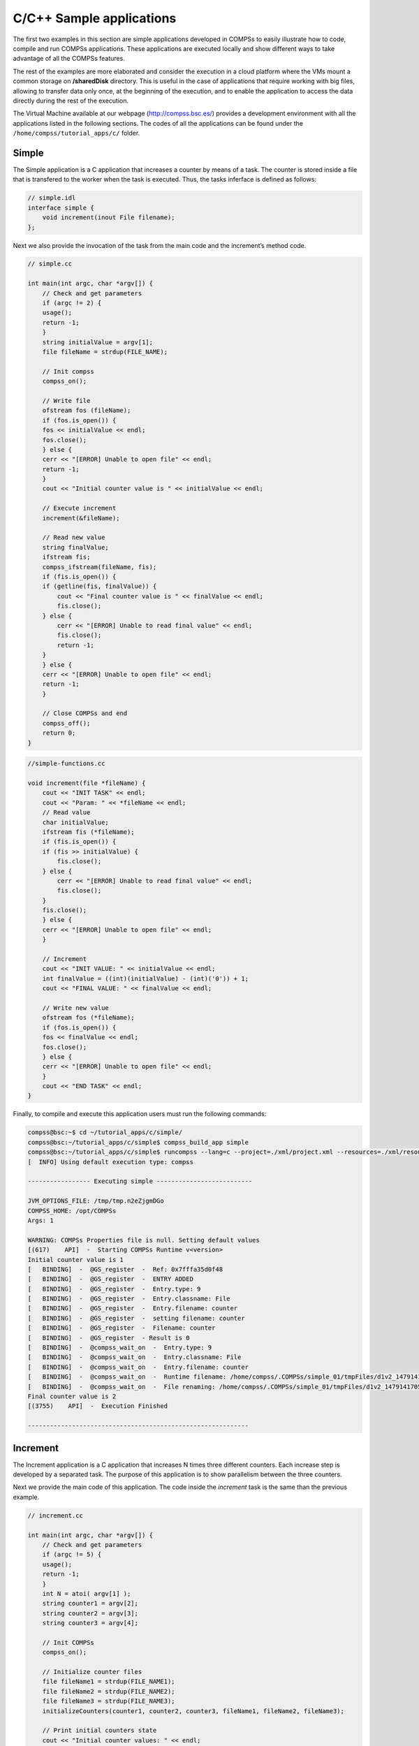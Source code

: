C/C++ Sample applications
=========================

The first two examples in this section are simple applications developed
in COMPSs to easily illustrate how to code, compile and run COMPSs
applications. These applications are executed locally and show different
ways to take advantage of all the COMPSs features.

The rest of the examples are more elaborated and consider the execution
in a cloud platform where the VMs mount a common storage on
**/sharedDisk** directory. This is useful in the case of applications
that require working with big files, allowing to transfer data only
once, at the beginning of the execution, and to enable the application
to access the data directly during the rest of the execution.

The Virtual Machine available at our webpage (http://compss.bsc.es/)
provides a development environment with all the applications listed in
the following sections. The codes of all the applications can be found
under the ``/home/compss/tutorial_apps/c/`` folder.

Simple
------

The Simple application is a C application that increases a counter by
means of a task. The counter is stored inside a file that is transfered
to the worker when the task is executed. Thus, the tasks inferface is
defined as follows:

.. code-block:: C

      // simple.idl
      interface simple {
    	  void increment(inout File filename);
      };

Next we also provide the invocation of the task from the main code and
the increment’s method code.

.. code-block:: C

      // simple.cc

      int main(int argc, char *argv[]) {
          // Check and get parameters
          if (argc != 2) {
    	  usage();
    	  return -1;
          }
          string initialValue = argv[1];
          file fileName = strdup(FILE_NAME);

          // Init compss
          compss_on();

          // Write file
          ofstream fos (fileName);
          if (fos.is_open()) {
    	  fos << initialValue << endl;
    	  fos.close();
          } else {
    	  cerr << "[ERROR] Unable to open file" << endl;
    	  return -1;
          }
          cout << "Initial counter value is " << initialValue << endl;

          // Execute increment
          increment(&fileName);

          // Read new value
          string finalValue;
          ifstream fis;
          compss_ifstream(fileName, fis);
          if (fis.is_open()) {
    	  if (getline(fis, finalValue)) {
    	      cout << "Final counter value is " << finalValue << endl;
    	      fis.close();
    	  } else {
    	      cerr << "[ERROR] Unable to read final value" << endl;
    	      fis.close();
    	      return -1;
    	  }
          } else {
    	  cerr << "[ERROR] Unable to open file" << endl;
    	  return -1;
          }

          // Close COMPSs and end
          compss_off();
          return 0;
      }

.. code-block:: C

      //simple-functions.cc

      void increment(file *fileName) {
          cout << "INIT TASK" << endl;
          cout << "Param: " << *fileName << endl;
          // Read value
          char initialValue;
          ifstream fis (*fileName);
          if (fis.is_open()) {
    	  if (fis >> initialValue) {
    	      fis.close();
    	  } else {
    	      cerr << "[ERROR] Unable to read final value" << endl;
    	      fis.close();
    	  }
    	  fis.close();
          } else {
    	  cerr << "[ERROR] Unable to open file" << endl;
          }

          // Increment
          cout << "INIT VALUE: " << initialValue << endl;
          int finalValue = ((int)(initialValue) - (int)('0')) + 1;
          cout << "FINAL VALUE: " << finalValue << endl;

          // Write new value
          ofstream fos (*fileName);
          if (fos.is_open()) {
    	  fos << finalValue << endl;
    	  fos.close();
          } else {
    	  cerr << "[ERROR] Unable to open file" << endl;
          }
          cout << "END TASK" << endl;
      }

Finally, to compile and execute this application users must run the
following commands:

.. code-block:: console

    compss@bsc:~$ cd ~/tutorial_apps/c/simple/
    compss@bsc:~/tutorial_apps/c/simple$ compss_build_app simple
    compss@bsc:~/tutorial_apps/c/simple$ runcompss --lang=c --project=./xml/project.xml --resources=./xml/resources.xml ~/tutorial_apps/c/simple/master/simple 1
    [  INFO] Using default execution type: compss

    ----------------- Executing simple --------------------------

    JVM_OPTIONS_FILE: /tmp/tmp.n2eZjgmDGo
    COMPSS_HOME: /opt/COMPSs
    Args: 1

    WARNING: COMPSs Properties file is null. Setting default values
    [(617)    API]  -  Starting COMPSs Runtime v<version>
    Initial counter value is 1
    [   BINDING]  -  @GS_register  -  Ref: 0x7fffa35d0f48
    [   BINDING]  -  @GS_register  -  ENTRY ADDED
    [   BINDING]  -  @GS_register  -  Entry.type: 9
    [   BINDING]  -  @GS_register  -  Entry.classname: File
    [   BINDING]  -  @GS_register  -  Entry.filename: counter
    [   BINDING]  -  @GS_register  -  setting filename: counter
    [   BINDING]  -  @GS_register  -  Filename: counter
    [   BINDING]  -  @GS_register  - Result is 0
    [   BINDING]  -  @compss_wait_on  -  Entry.type: 9
    [   BINDING]  -  @compss_wait_on  -  Entry.classname: File
    [   BINDING]  -  @compss_wait_on  -  Entry.filename: counter
    [   BINDING]  -  @compss_wait_on  -  Runtime filename: /home/compss/.COMPSs/simple_01/tmpFiles/d1v2_1479141705574.IT
    [   BINDING]  -  @compss_wait_on  -  File renaming: /home/compss/.COMPSs/simple_01/tmpFiles/d1v2_1479141705574.IT to counter
    Final counter value is 2
    [(3755)    API]  -  Execution Finished

    ------------------------------------------------------------

Increment
---------

The Increment application is a C application that increases N times
three different counters. Each increase step is developed by a separated
task. The purpose of this application is to show parallelism between the
three counters.

Next we provide the main code of this application. The code inside the
*increment* task is the same than the previous example.

.. code-block:: C

      // increment.cc

      int main(int argc, char *argv[]) {
          // Check and get parameters
          if (argc != 5) {
    	  usage();
    	  return -1;
          }
          int N = atoi( argv[1] );
          string counter1 = argv[2];
          string counter2 = argv[3];
          string counter3 = argv[4];

          // Init COMPSs
          compss_on();

          // Initialize counter files
          file fileName1 = strdup(FILE_NAME1);
          file fileName2 = strdup(FILE_NAME2);
          file fileName3 = strdup(FILE_NAME3);
          initializeCounters(counter1, counter2, counter3, fileName1, fileName2, fileName3);

          // Print initial counters state
          cout << "Initial counter values: " << endl;
          printCounterValues(fileName1, fileName2, fileName3);

          // Execute increment tasks
          for (int i = 0; i < N; ++i) {
    	  increment(&fileName1);
    	  increment(&fileName2);
    	  increment(&fileName3);
          }

          // Print final state
          cout << "Final counter values: " << endl;
          printCounterValues(fileName1, fileName2, fileName3);

          // Stop COMPSs
          compss_off();

          return 0;
      }

As shown in the main code, this application has 4 parameters that stand
for:

#. **N:** Number of times to increase a counter

#. **counter1:** Initial value for counter 1

#. **counter2:** Initial value for counter 2

#. **counter3:** Initial value for counter 3

Next we will compile and run the Increment application with the *-g*
option to be able to generate the final graph at the end of the
execution.

.. code-block:: console

    compss@bsc:~$ cd ~/tutorial_apps/c/increment/
    compss@bsc:~/tutorial_apps/c/increment$ compss_build_app increment
    compss@bsc:~/tutorial_apps/c/increment$ runcompss --lang=c -g --project=./xml/project.xml --resources=./xml/resources.xml ~/tutorial_apps/c/increment/master/increment 10 1 2 3
    [  INFO] Using default execution type: compss

    ----------------- Executing increment --------------------------

    JVM_OPTIONS_FILE: /tmp/tmp.mgCheFd3kL
    COMPSS_HOME: /opt/COMPSs
    Args: 10 1 2 3

    WARNING: COMPSs Properties file is null. Setting default values
    [(655)    API]  -  Starting COMPSs Runtime v<version>
    Initial counter values:
    - Counter1 value is 1
    - Counter2 value is 2
    - Counter3 value is 3
    [   BINDING]  -  @GS_register  -  Ref: 0x7ffea17719f0
    [   BINDING]  -  @GS_register  -  ENTRY ADDED
    [   BINDING]  -  @GS_register  -  Entry.type: 9
    [   BINDING]  -  @GS_register  -  Entry.classname: File
    [   BINDING]  -  @GS_register  -  Entry.filename: file1.txt
    [   BINDING]  -  @GS_register  -  setting filename: file1.txt
    [   BINDING]  -  @GS_register  -  Filename: file1.txt
    [   BINDING]  -  @GS_register  - Result is 0
    [   BINDING]  -  @GS_register  -  Ref: 0x7ffea17719f8
    [   BINDING]  -  @GS_register  -  ENTRY ADDED
    [   BINDING]  -  @GS_register  -  Entry.type: 9
    [   BINDING]  -  @GS_register  -  Entry.classname: File
    [   BINDING]  -  @GS_register  -  Entry.filename: file2.txt
    [   BINDING]  -  @GS_register  -  setting filename: file2.txt
    [   BINDING]  -  @GS_register  -  Filename: file2.txt
    [   BINDING]  -  @GS_register  - Result is 0
    [   BINDING]  -  @GS_register  -  Ref: 0x7ffea1771a00
    [   BINDING]  -  @GS_register  -  ENTRY ADDED
    [   BINDING]  -  @GS_register  -  Entry.type: 9
    [   BINDING]  -  @GS_register  -  Entry.classname: File
    [   BINDING]  -  @GS_register  -  Entry.filename: file3.txt
    [   BINDING]  -  @GS_register  -  setting filename: file3.txt
    [   BINDING]  -  @GS_register  -  Filename: file3.txt
    [   BINDING]  -  @GS_register  - Result is 0
    [   BINDING]  -  @GS_register  -  Ref: 0x7ffea17719f0
    [   BINDING]  -  @GS_register  -  ENTRY FOUND
    [   BINDING]  -  @GS_register  -  Entry.type: 9
    [   BINDING]  -  @GS_register  -  Entry.classname: File
    [   BINDING]  -  @GS_register  -  Entry.filename: file1.txt
    [   BINDING]  -  @GS_register  -  setting filename: file1.txt
    [   BINDING]  -  @GS_register  -  Filename: file1.txt
    [   BINDING]  -  @GS_register  - Result is 0
    [   BINDING]  -  @GS_register  -  Ref: 0x7ffea17719f8
    [   BINDING]  -  @GS_register  -  ENTRY FOUND
    [   BINDING]  -  @GS_register  -  Entry.type: 9
    [   BINDING]  -  @GS_register  -  Entry.classname: File
    [   BINDING]  -  @GS_register  -  Entry.filename: file2.txt
    [   BINDING]  -  @GS_register  -  setting filename: file2.txt
    [   BINDING]  -  @GS_register  -  Filename: file2.txt
    [   BINDING]  -  @GS_register  - Result is 0
    [   BINDING]  -  @GS_register  -  Ref: 0x7ffea1771a00
    [   BINDING]  -  @GS_register  -  ENTRY FOUND
    [   BINDING]  -  @GS_register  -  Entry.type: 9
    [   BINDING]  -  @GS_register  -  Entry.classname: File
    [   BINDING]  -  @GS_register  -  Entry.filename: file3.txt
    [   BINDING]  -  @GS_register  -  setting filename: file3.txt
    [   BINDING]  -  @GS_register  -  Filename: file3.txt
    [   BINDING]  -  @GS_register  - Result is 0
    [   BINDING]  -  @GS_register  -  Ref: 0x7ffea17719f0
    [   BINDING]  -  @GS_register  -  ENTRY FOUND
    [   BINDING]  -  @GS_register  -  Entry.type: 9
    [   BINDING]  -  @GS_register  -  Entry.classname: File
    [   BINDING]  -  @GS_register  -  Entry.filename: file1.txt
    [   BINDING]  -  @GS_register  -  setting filename: file1.txt
    [   BINDING]  -  @GS_register  -  Filename: file1.txt
    [   BINDING]  -  @GS_register  - Result is 0
    [   BINDING]  -  @GS_register  -  Ref: 0x7ffea17719f8
    [   BINDING]  -  @GS_register  -  ENTRY FOUND
    [   BINDING]  -  @GS_register  -  Entry.type: 9
    [   BINDING]  -  @GS_register  -  Entry.classname: File
    [   BINDING]  -  @GS_register  -  Entry.filename: file2.txt
    [   BINDING]  -  @GS_register  -  setting filename: file2.txt
    [   BINDING]  -  @GS_register  -  Filename: file2.txt
    [   BINDING]  -  @GS_register  - Result is 0
    [   BINDING]  -  @GS_register  -  Ref: 0x7ffea1771a00
    [   BINDING]  -  @GS_register  -  ENTRY FOUND
    [   BINDING]  -  @GS_register  -  Entry.type: 9
    [   BINDING]  -  @GS_register  -  Entry.classname: File
    [   BINDING]  -  @GS_register  -  Entry.filename: file3.txt
    [   BINDING]  -  @GS_register  -  setting filename: file3.txt
    [   BINDING]  -  @GS_register  -  Filename: file3.txt
    [   BINDING]  -  @GS_register  - Result is 0
    [   BINDING]  -  @GS_register  -  Ref: 0x7ffea17719f0
    [   BINDING]  -  @GS_register  -  ENTRY FOUND
    [   BINDING]  -  @GS_register  -  Entry.type: 9
    [   BINDING]  -  @GS_register  -  Entry.classname: File
    [   BINDING]  -  @GS_register  -  Entry.filename: file1.txt
    [   BINDING]  -  @GS_register  -  setting filename: file1.txt
    [   BINDING]  -  @GS_register  -  Filename: file1.txt
    [   BINDING]  -  @GS_register  - Result is 0
    [   BINDING]  -  @GS_register  -  Ref: 0x7ffea17719f8
    [   BINDING]  -  @GS_register  -  ENTRY FOUND
    [   BINDING]  -  @GS_register  -  Entry.type: 9
    [   BINDING]  -  @GS_register  -  Entry.classname: File
    [   BINDING]  -  @GS_register  -  Entry.filename: file2.txt
    [   BINDING]  -  @GS_register  -  setting filename: file2.txt
    [   BINDING]  -  @GS_register  -  Filename: file2.txt
    [   BINDING]  -  @GS_register  - Result is 0
    [   BINDING]  -  @GS_register  -  Ref: 0x7ffea1771a00
    [   BINDING]  -  @GS_register  -  ENTRY FOUND
    [   BINDING]  -  @GS_register  -  Entry.type: 9
    [   BINDING]  -  @GS_register  -  Entry.classname: File
    [   BINDING]  -  @GS_register  -  Entry.filename: file3.txt
    [   BINDING]  -  @GS_register  -  setting filename: file3.txt
    [   BINDING]  -  @GS_register  -  Filename: file3.txt
    [   BINDING]  -  @GS_register  - Result is 0
    [   BINDING]  -  @GS_register  -  Ref: 0x7ffea17719f0
    [   BINDING]  -  @GS_register  -  ENTRY FOUND
    [   BINDING]  -  @GS_register  -  Entry.type: 9
    [   BINDING]  -  @GS_register  -  Entry.classname: File
    [   BINDING]  -  @GS_register  -  Entry.filename: file1.txt
    [   BINDING]  -  @GS_register  -  setting filename: file1.txt
    [   BINDING]  -  @GS_register  -  Filename: file1.txt
    [   BINDING]  -  @GS_register  - Result is 0
    [   BINDING]  -  @GS_register  -  Ref: 0x7ffea17719f8
    [   BINDING]  -  @GS_register  -  ENTRY FOUND
    [   BINDING]  -  @GS_register  -  Entry.type: 9
    [   BINDING]  -  @GS_register  -  Entry.classname: File
    [   BINDING]  -  @GS_register  -  Entry.filename: file2.txt
    [   BINDING]  -  @GS_register  -  setting filename: file2.txt
    [   BINDING]  -  @GS_register  -  Filename: file2.txt
    [   BINDING]  -  @GS_register  - Result is 0
    [   BINDING]  -  @GS_register  -  Ref: 0x7ffea1771a00
    [   BINDING]  -  @GS_register  -  ENTRY FOUND
    [   BINDING]  -  @GS_register  -  Entry.type: 9
    [   BINDING]  -  @GS_register  -  Entry.classname: File
    [   BINDING]  -  @GS_register  -  Entry.filename: file3.txt
    [   BINDING]  -  @GS_register  -  setting filename: file3.txt
    [   BINDING]  -  @GS_register  -  Filename: file3.txt
    [   BINDING]  -  @GS_register  - Result is 0
    [   BINDING]  -  @GS_register  -  Ref: 0x7ffea17719f0
    [   BINDING]  -  @GS_register  -  ENTRY FOUND
    [   BINDING]  -  @GS_register  -  Entry.type: 9
    [   BINDING]  -  @GS_register  -  Entry.classname: File
    [   BINDING]  -  @GS_register  -  Entry.filename: file1.txt
    [   BINDING]  -  @GS_register  -  setting filename: file1.txt
    [   BINDING]  -  @GS_register  -  Filename: file1.txt
    [   BINDING]  -  @GS_register  - Result is 0
    [   BINDING]  -  @GS_register  -  Ref: 0x7ffea17719f8
    [   BINDING]  -  @GS_register  -  ENTRY FOUND
    [   BINDING]  -  @GS_register  -  Entry.type: 9
    [   BINDING]  -  @GS_register  -  Entry.classname: File
    [   BINDING]  -  @GS_register  -  Entry.filename: file2.txt
    [   BINDING]  -  @GS_register  -  setting filename: file2.txt
    [   BINDING]  -  @GS_register  -  Filename: file2.txt
    [   BINDING]  -  @GS_register  - Result is 0
    [   BINDING]  -  @GS_register  -  Ref: 0x7ffea1771a00
    [   BINDING]  -  @GS_register  -  ENTRY FOUND
    [   BINDING]  -  @GS_register  -  Entry.type: 9
    [   BINDING]  -  @GS_register  -  Entry.classname: File
    [   BINDING]  -  @GS_register  -  Entry.filename: file3.txt
    [   BINDING]  -  @GS_register  -  setting filename: file3.txt
    [   BINDING]  -  @GS_register  -  Filename: file3.txt
    [   BINDING]  -  @GS_register  - Result is 0
    [   BINDING]  -  @GS_register  -  Ref: 0x7ffea17719f0
    [   BINDING]  -  @GS_register  -  ENTRY FOUND
    [   BINDING]  -  @GS_register  -  Entry.type: 9
    [   BINDING]  -  @GS_register  -  Entry.classname: File
    [   BINDING]  -  @GS_register  -  Entry.filename: file1.txt
    [   BINDING]  -  @GS_register  -  setting filename: file1.txt
    [   BINDING]  -  @GS_register  -  Filename: file1.txt
    [   BINDING]  -  @GS_register  - Result is 0
    [   BINDING]  -  @GS_register  -  Ref: 0x7ffea17719f8
    [   BINDING]  -  @GS_register  -  ENTRY FOUND
    [   BINDING]  -  @GS_register  -  Entry.type: 9
    [   BINDING]  -  @GS_register  -  Entry.classname: File
    [   BINDING]  -  @GS_register  -  Entry.filename: file2.txt
    [   BINDING]  -  @GS_register  -  setting filename: file2.txt
    [   BINDING]  -  @GS_register  -  Filename: file2.txt
    [   BINDING]  -  @GS_register  - Result is 0
    [   BINDING]  -  @GS_register  -  Ref: 0x7ffea1771a00
    [   BINDING]  -  @GS_register  -  ENTRY FOUND
    [   BINDING]  -  @GS_register  -  Entry.type: 9
    [   BINDING]  -  @GS_register  -  Entry.classname: File
    [   BINDING]  -  @GS_register  -  Entry.filename: file3.txt
    [   BINDING]  -  @GS_register  -  setting filename: file3.txt
    [   BINDING]  -  @GS_register  -  Filename: file3.txt
    [   BINDING]  -  @GS_register  - Result is 0
    [   BINDING]  -  @GS_register  -  Ref: 0x7ffea17719f0
    [   BINDING]  -  @GS_register  -  ENTRY FOUND
    [   BINDING]  -  @GS_register  -  Entry.type: 9
    [   BINDING]  -  @GS_register  -  Entry.classname: File
    [   BINDING]  -  @GS_register  -  Entry.filename: file1.txt
    [   BINDING]  -  @GS_register  -  setting filename: file1.txt
    [   BINDING]  -  @GS_register  -  Filename: file1.txt
    [   BINDING]  -  @GS_register  - Result is 0
    [   BINDING]  -  @GS_register  -  Ref: 0x7ffea17719f8
    [   BINDING]  -  @GS_register  -  ENTRY FOUND
    [   BINDING]  -  @GS_register  -  Entry.type: 9
    [   BINDING]  -  @GS_register  -  Entry.classname: File
    [   BINDING]  -  @GS_register  -  Entry.filename: file2.txt
    [   BINDING]  -  @GS_register  -  setting filename: file2.txt
    [   BINDING]  -  @GS_register  -  Filename: file2.txt
    [   BINDING]  -  @GS_register  - Result is 0
    [   BINDING]  -  @GS_register  -  Ref: 0x7ffea1771a00
    [   BINDING]  -  @GS_register  -  ENTRY FOUND
    [   BINDING]  -  @GS_register  -  Entry.type: 9
    [   BINDING]  -  @GS_register  -  Entry.classname: File
    [   BINDING]  -  @GS_register  -  Entry.filename: file3.txt
    [   BINDING]  -  @GS_register  -  setting filename: file3.txt
    [   BINDING]  -  @GS_register  -  Filename: file3.txt
    [   BINDING]  -  @GS_register  - Result is 0
    [   BINDING]  -  @GS_register  -  Ref: 0x7ffea17719f0
    [   BINDING]  -  @GS_register  -  ENTRY FOUND
    [   BINDING]  -  @GS_register  -  Entry.type: 9
    [   BINDING]  -  @GS_register  -  Entry.classname: File
    [   BINDING]  -  @GS_register  -  Entry.filename: file1.txt
    [   BINDING]  -  @GS_register  -  setting filename: file1.txt
    [   BINDING]  -  @GS_register  -  Filename: file1.txt
    [   BINDING]  -  @GS_register  - Result is 0
    [   BINDING]  -  @GS_register  -  Ref: 0x7ffea17719f8
    [   BINDING]  -  @GS_register  -  ENTRY FOUND
    [   BINDING]  -  @GS_register  -  Entry.type: 9
    [   BINDING]  -  @GS_register  -  Entry.classname: File
    [   BINDING]  -  @GS_register  -  Entry.filename: file2.txt
    [   BINDING]  -  @GS_register  -  setting filename: file2.txt
    [   BINDING]  -  @GS_register  -  Filename: file2.txt
    [   BINDING]  -  @GS_register  - Result is 0
    [   BINDING]  -  @GS_register  -  Ref: 0x7ffea1771a00
    [   BINDING]  -  @GS_register  -  ENTRY FOUND
    [   BINDING]  -  @GS_register  -  Entry.type: 9
    [   BINDING]  -  @GS_register  -  Entry.classname: File
    [   BINDING]  -  @GS_register  -  Entry.filename: file3.txt
    [   BINDING]  -  @GS_register  -  setting filename: file3.txt
    [   BINDING]  -  @GS_register  -  Filename: file3.txt
    [   BINDING]  -  @GS_register  - Result is 0
    [   BINDING]  -  @GS_register  -  Ref: 0x7ffea17719f0
    [   BINDING]  -  @GS_register  -  ENTRY FOUND
    [   BINDING]  -  @GS_register  -  Entry.type: 9
    [   BINDING]  -  @GS_register  -  Entry.classname: File
    [   BINDING]  -  @GS_register  -  Entry.filename: file1.txt
    [   BINDING]  -  @GS_register  -  setting filename: file1.txt
    [   BINDING]  -  @GS_register  -  Filename: file1.txt
    [   BINDING]  -  @GS_register  - Result is 0
    [   BINDING]  -  @GS_register  -  Ref: 0x7ffea17719f8
    [   BINDING]  -  @GS_register  -  ENTRY FOUND
    [   BINDING]  -  @GS_register  -  Entry.type: 9
    [   BINDING]  -  @GS_register  -  Entry.classname: File
    [   BINDING]  -  @GS_register  -  Entry.filename: file2.txt
    [   BINDING]  -  @GS_register  -  setting filename: file2.txt
    [   BINDING]  -  @GS_register  -  Filename: file2.txt
    [   BINDING]  -  @GS_register  - Result is 0
    [   BINDING]  -  @GS_register  -  Ref: 0x7ffea1771a00
    [   BINDING]  -  @GS_register  -  ENTRY FOUND
    [   BINDING]  -  @GS_register  -  Entry.type: 9
    [   BINDING]  -  @GS_register  -  Entry.classname: File
    [   BINDING]  -  @GS_register  -  Entry.filename: file3.txt
    [   BINDING]  -  @GS_register  -  setting filename: file3.txt
    [   BINDING]  -  @GS_register  -  Filename: file3.txt
    [   BINDING]  -  @GS_register  - Result is 0
    [   BINDING]  -  @compss_wait_on  -  Entry.type: 9
    [   BINDING]  -  @compss_wait_on  -  Entry.classname: File
    [   BINDING]  -  @compss_wait_on  -  Entry.filename: file1.txt
    [   BINDING]  -  @compss_wait_on  -  Runtime filename: /home/compss/.COMPSs/increment_01/tmpFiles/d1v11_1479142004112.IT
    [   BINDING]  -  @compss_wait_on  -  File renaming: /home/compss/.COMPSs/increment_01/tmpFiles/d1v11_1479142004112.IT to file1.txt
    [   BINDING]  -  @compss_wait_on  -  Entry.type: 9
    [   BINDING]  -  @compss_wait_on  -  Entry.classname: File
    [   BINDING]  -  @compss_wait_on  -  Entry.filename: file2.txt
    [   BINDING]  -  @compss_wait_on  -  Runtime filename: /home/compss/.COMPSs/increment_01/tmpFiles/d2v11_1479142004112.IT
    [   BINDING]  -  @compss_wait_on  -  File renaming: /home/compss/.COMPSs/increment_01/tmpFiles/d2v11_1479142004112.IT to file2.txt
    [   BINDING]  -  @compss_wait_on  -  Entry.type: 9
    [   BINDING]  -  @compss_wait_on  -  Entry.classname: File
    [   BINDING]  -  @compss_wait_on  -  Entry.filename: file3.txt
    [   BINDING]  -  @compss_wait_on  -  Runtime filename: /home/compss/.COMPSs/increment_01/tmpFiles/d3v11_1479142004112.IT
    [   BINDING]  -  @compss_wait_on  -  File renaming: /home/compss/.COMPSs/increment_01/tmpFiles/d3v11_1479142004112.IT to file3.txt
    Final counter values:
    - Counter1 value is 2
    - Counter2 value is 3
    - Counter3 value is 4
    [(4288)    API]  -  Execution Finished

    ------------------------------------------------------------

By running the *compss_gengraph* command users can obtain the task
graph of the above execution. Next we provide the set of commands to
obtain the graph show in :numref:`increment_c`.

.. code-block:: console

    compss@bsc:~$ cd ~/.COMPSs/increment_01/monitor/
    compss@bsc:~/.COMPSs/increment_01/monitor$ compss_gengraph complete_graph.dot
    compss@bsc:~/.COMPSs/increment_01/monitor$ evince complete_graph.pdf

.. figure:: ./Figures/sample_applications/c/increment_graph.jpeg
   :name: increment_c
   :alt: C increment tasks graph
   :align: center
   :width: 25.0%

   C increment tasks graph

.. figure:: /Logos/bsc_logo.jpg
   :width: 40.0%
   :align: center
